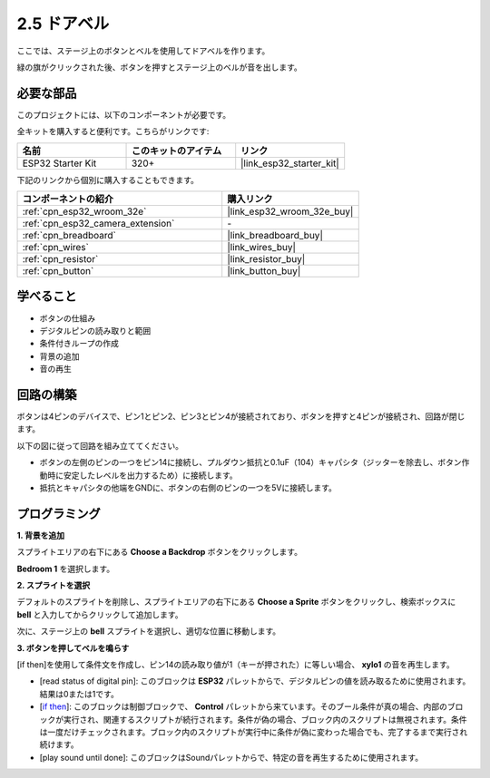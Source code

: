 .. _sh_doorbell:

2.5 ドアベル
======================

ここでは、ステージ上のボタンとベルを使用してドアベルを作ります。

緑の旗がクリックされた後、ボタンを押すとステージ上のベルが音を出します。

.. image:: img/7_doorbell.png

必要な部品
---------------------

このプロジェクトには、以下のコンポーネントが必要です。

全キットを購入すると便利です。こちらがリンクです:

.. list-table::
    :widths: 20 20 20
    :header-rows: 1

    *   - 名前
        - このキットのアイテム
        - リンク
    *   - ESP32 Starter Kit
        - 320+
        - |link_esp32_starter_kit|

下記のリンクから個別に購入することもできます。

.. list-table::
    :widths: 30 20
    :header-rows: 1

    *   - コンポーネントの紹介
        - 購入リンク

    *   - :ref:`cpn_esp32_wroom_32e`
        - |link_esp32_wroom_32e_buy|
    *   - :ref:`cpn_esp32_camera_extension`
        - \-
    *   - :ref:`cpn_breadboard`
        - |link_breadboard_buy|
    *   - :ref:`cpn_wires`
        - |link_wires_buy|
    *   - :ref:`cpn_resistor`
        - |link_resistor_buy|
    *   - :ref:`cpn_button`
        - |link_button_buy|

学べること
---------------------

- ボタンの仕組み
- デジタルピンの読み取りと範囲
- 条件付きループの作成
- 背景の追加
- 音の再生

回路の構築
-----------------------

ボタンは4ピンのデバイスで、ピン1とピン2、ピン3とピン4が接続されており、ボタンを押すと4ピンが接続され、回路が閉じます。

.. image:: img/5_buttonc.png

以下の図に従って回路を組み立ててください。

* ボタンの左側のピンの一つをピン14に接続し、プルダウン抵抗と0.1uF（104）キャパシタ（ジッターを除去し、ボタン作動時に安定したレベルを出力するため）に接続します。
* 抵抗とキャパシタの他端をGNDに、ボタンの右側のピンの一つを5Vに接続します。

.. image:: img/circuit/6_doorbel_bb.png

プログラミング
------------------

**1. 背景を追加**

スプライトエリアの右下にある **Choose a Backdrop** ボタンをクリックします。

.. image:: img/7_backdrop.png

**Bedroom 1** を選択します。

.. image:: img/7_bedroom2.png

**2. スプライトを選択**

デフォルトのスプライトを削除し、スプライトエリアの右下にある **Choose a Sprite** ボタンをクリックし、検索ボックスに **bell** と入力してからクリックして追加します。

.. image:: img/7_sprite.png

次に、ステージ上の **bell** スプライトを選択し、適切な位置に移動します。

.. image:: img/7_doorbell.png

**3. ボタンを押してベルを鳴らす**

[if then]を使用して条件文を作成し、ピン14の読み取り値が1（キーが押された）に等しい場合、 **xylo1** の音を再生します。

* [read status of digital pin]: このブロックは **ESP32** パレットからで、デジタルピンの値を読み取るために使用されます。結果は0または1です。
* [`if then <https://en.scratch-wiki.info/wiki/If_()_Then_(block)>`_]: このブロックは制御ブロックで、 **Control** パレットから来ています。そのブール条件が真の場合、内部のブロックが実行され、関連するスクリプトが続行されます。条件が偽の場合、ブロック内のスクリプトは無視されます。条件は一度だけチェックされます。ブロック内のスクリプトが実行中に条件が偽に変わった場合でも、完了するまで実行され続けます。
* [play sound until done]: このブロックはSoundパレットからで、特定の音を再生するために使用されます。

.. image:: img/7_bell.png
